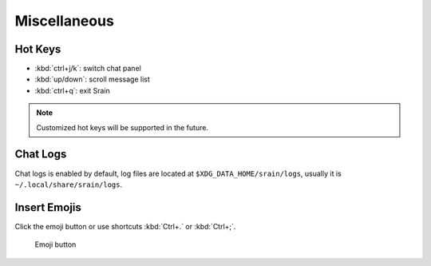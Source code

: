 =============
Miscellaneous
=============

.. _hot-keys:

Hot Keys
========

* :kbd:`ctrl+j/k`: switch chat panel
* :kbd:`up/down`: scroll message list
* :kbd:`ctrl+q`: exit Srain

.. note:: Customized hot keys will be supported in the future.

.. _misc-chat-logs:

Chat Logs
=========

Chat logs is enabled by default, log files are located at
``$XDG_DATA_HOME/srain/logs``, usually it is ``~/.local/share/srain/logs``.

Insert Emojis
=============

Click the emoji button or use shortcuts :kbd:`Ctrl+.` or :kbd:`Ctrl+;`.

.. figure:: /_static/srain-emoji-buttton.png

   Emoji button

.. versionadded:: 1.3
